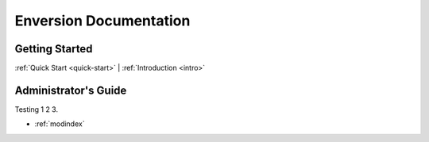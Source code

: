 .. _index_toplevel:

=======================
Enversion Documentation
=======================

Getting Started
===============

:ref:`Quick Start <quick-start>` |
:ref:`Introduction <intro>`

Administrator's Guide
=====================

Testing 1 2 3.

* :ref:`modindex`

.. vim:set ts=8 sw=4 sts=4 tw=78 et:
